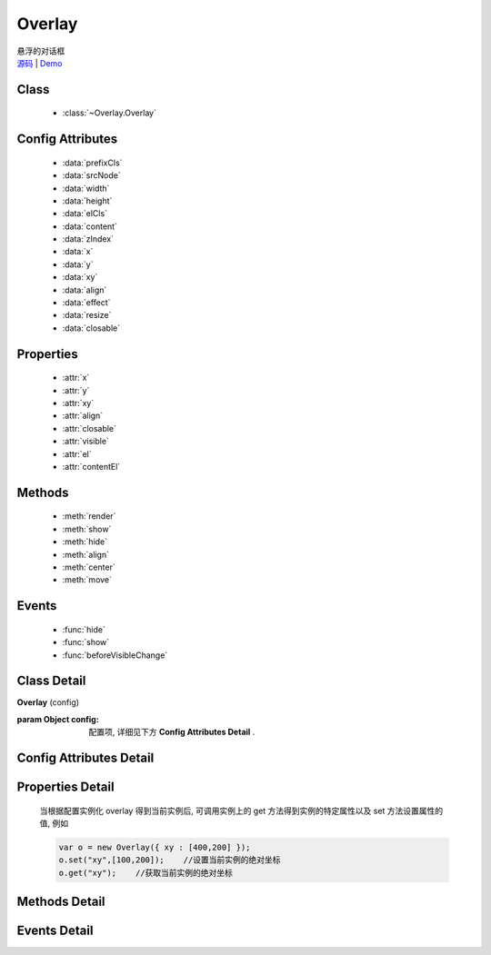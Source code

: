 .. module:: Overlay

Overlay
===============================================

|  悬浮的对话框
|  `源码 <https://github.com/kissyteam/kissy/tree/master/src/overlay/>`_  | `Demo <../../../demo/component/overlay/>`_

Class
-----------------------------------------------

  * :class:`~Overlay.Overlay`

Config Attributes
-----------------------------------------------

  * :data:`prefixCls`
  * :data:`srcNode`
  * :data:`width`
  * :data:`height`
  * :data:`elCls`
  * :data:`content`
  * :data:`zIndex`
  * :data:`x`
  * :data:`y`
  * :data:`xy`
  * :data:`align`
  * :data:`effect`
  * :data:`resize`  
  * :data:`closable`
  
Properties
-----------------------------------------------

  * :attr:`x`
  * :attr:`y`
  * :attr:`xy`
  * :attr:`align`  
  * :attr:`closable`
  * :attr:`visible`
  * :attr:`el`
  * :attr:`contentEl`
  
Methods
-----------------------------------------------

  * :meth:`render`
  * :meth:`show`
  * :meth:`hide`
  * :meth:`align`
  * :meth:`center`
  * :meth:`move`

Events
-----------------------------------------------

  * :func:`hide`
  * :func:`show`
  * :func:`beforeVisibleChange`


Class Detail
-----------------------------------------------

.. class:: Overlay
    
    | **Overlay** (config)
    
    :param Object config: 配置项, 详细见下方 **Config Attributes Detail** .

    
Config Attributes Detail
-----------------------------------------------
    
.. data:: prefixCls

    .. versionadded:: 1.2

    {String} - 可选, 默认为"ks-", 样式类名前缀, 如悬浮层根元素会加上样式类："ks-overlay". kissy 1.2 版本以前设置无效, 都为 "ks-".
    

.. data:: srcNode

    {String} - 可选, 用于取悬浮层根节点, 可为"#id"或".class". 当不设置时表示新建一个 HTMLElement 插入到页面中.

.. data:: width

    {Number | String} - 可选, 悬浮层宽度. 整数表示单元为 px.

.. data:: height

    {Number | String} - 可选, 悬浮层高度. 整数表示单元为 px.

.. data:: elCls

    {String} - 可选, 添加到悬浮层根元素的样式.

.. data:: content

    {String} - 可选, 设置悬浮层的内容 html.

.. data:: zIndex

    {Number} - 可选, 默认为 9999, 设置悬浮层的 z-index 值.

.. data:: x

    {Number} - 可选, 悬浮层相对于文档根节点的 x 坐标.

.. data:: y

    {Number} - 可选, 浮层相对于文档根节点的 y 坐标.

.. data:: xy

    {Array<Number>} - 可选, 相当于将数组第一个元素设置为 :attr:`x` 的值, 将数组的第二个元素设置为 :attr:`y` 的值.

.. data:: align

    {Object} - 可选, 悬浮层对齐的相关配置, 例如：
    
    .. code-block:: javascript
    
        {
            node: null,         // 类型选择器字符串, 对齐参考元素, falsy 值为可视区域
            points: ['tr','tl'], // 类型字符串数组, 表示 overlay 的 tl 与参考节点的 tr 对齐
            offset: [0, 0]      // 类型整数数组, 表示 overlay 最终位置与经 node 和 points 计算后位置的偏移,
                                // 数组第一个元素表示 x 轴偏移, 第二个元素表示 y 轴偏移.
        }
        
    ``points`` 字符串数组元素的取值范围为  t,b,c 与 l,r,c 的两两组合, 分别表示 top,bottom,center 与 left,right,center 的两两组合,
    可以表示 9 种取值范围.
    
    .. note::

        第一个字符取值 t,b,c , 第二个字符取值 l,r,c. 如下图所示

        .. image:: /_images/overlay/align.png
            :width: 380 px
                
.. data:: effect

    .. versionadded:: 1.2

    {Object} - 可选, 显示或隐藏时的特效支持, 例如：
    
    .. code-block:: javascript
    
        {
            effect:'none',    // {String} - 可选, 默认为'none', 'none'(无特效), 'fade'(渐隐显示), 'slide'(滑动显示).
            easing:'',        // {String} - 可选, 同 KISSY.Anim 的 easing 参数配置.
            duratiion:3       // {Number} - 可选, 动画持续时间, 以秒为单位.
        }
        
.. data:: closable

    {Boolean} - 对话框右上角是否包括关闭按钮
    
.. data:: mask

    {Boolean} - 浮层显示时是否使用遮罩层盖住页面其他元素    

.. data:: resize

    .. versionadded:: 1.2

    {Object} - 可选, 拖动调整大小的配置, 例如：
    
    .. code-block:: javascript
    
        {
            minWidth:100, //类型整数, 表示拖动调整大小的最小宽度
            maxWidth:1000, //类型整数, 表示拖动调整大小的最大宽度
            minHeight:100, //类型整数, 表示拖动调整大小的最小高度
            maxHeight:1000, //类型整数, 表示拖动调整大小的最大高度
            handlers:["b","t","r","l","tr","tl","br","bl"] //类型字符串数组, 取自上述 8 个值的集合.
        }    
          
    ``handlers`` 配置表示的数组元素可取上述八种值之一, t,b,l,r 分别表示 top,bottom,left,right, 加上组合共八种取值,
    可在上, 下, 左, 右以及左上, 左下, 右上, 右下进行拖动.
    

Properties Detail
-----------------------------------------------


    当根据配置实例化 overlay 得到当前实例后, 可调用实例上的 get 方法得到实例的特定属性以及 set 方法设置属性的值, 例如

    .. code-block:: javascript
    
        var o = new Overlay({ xy : [400,200] });
        o.set("xy",[100,200]);    //设置当前实例的绝对坐标
        o.get("xy");    //获取当前实例的绝对坐标
    
.. attribute:: x

    {Number} - 悬浮层相对于文档根节点的 x 坐标.

.. attribute:: y

    {Number} - 浮层相对于文档根节点的 y 坐标.

.. attribute:: xy

    {Array<Number>} - 相当于将数组第一个元素设置为 :attr:`x` 的值, 将数组的第二个元素设置为 :attr:`y` 的值.

.. attribute:: align

    {Object} - 悬浮层对齐的相关配置.

.. attribute:: visible

    {Boolean} - 悬浮层的是否显示.
    
.. attribute:: closable

    {Boolean} - 右上角关闭区域有无.    

.. attribute:: el

    {KISSY.Node} - 获取悬浮层的根节点 .
    
    .. note::
    
        必须在调用 :meth:`render` 方法之后才可以获取.

.. attribute:: contentEl

    {KISSY.Node} - 获取悬浮层真正内容所在的节点.
    
    .. note::
    
        必须在调用  :meth:`render` 方法之后才可以获取.
        
    悬浮层的 html 结构如下

    .. code-block:: html
    
        <div><!-- 悬浮层根节点 -->
            <div><!-- 悬浮层内容节点 --->
                <!-- 悬浮层真正内容所在 -->
            </div>
        </div>
        
    一般调用悬浮层的 :meth:`~render` 方法后, 可通过获取 :attr:`contentEl` 属性获取内容所在节点, 来动态修改悬浮层的内容.


Methods Detail
-----------------------------------------------

.. method:: render

    | **render** ()
    | 渲染当前实例, 生成对应的 dom 节点并添加到页面文档树中.

.. method:: show

    | **show** ()
    | 显示悬浮层, 位置根据 :attr:`align` 或者 :attr:`xy` 确定.

.. method:: hide

    | **hide** ()
    | 隐藏悬浮层.

.. method:: align

    | **align** (node,points,offset)
    | 设置对齐
    
    :param string|KISSY.Node|HTMLDOMNode node: 类型对齐的参考元素
    :param Array<string> points: 对齐的参考位置
    :param Array<number> offset: 相对对齐元素的偏移
        
    .. note::
    
        调用该方法前请先调用 :meth:`render`.    
    
.. method:: center

    | **center** ()
    | 将悬浮层放在当前视窗中央.
    
    .. note::
    
        调用该方法前请先调用 :meth:`render`.      

.. method:: move

    | **move** (x,y)
    | 设置悬浮层相对于文档左上角的坐标偏移
    
    :param number x: 横坐标偏移量
    :param number y: 纵坐标偏移量

    
Events Detail
-----------------------------------------------

.. function:: hide
    
    | **hide** ()
    | 当悬浮层隐藏时触发

.. function:: show

    | **show** ()
    | 当悬浮层显示时触发

.. function:: beforeVisibleChange

    | **beforeVisibleChange** (ev)
    | 当悬浮层隐藏或显示前触发

    :param Boolean ev.newVal: 将要隐藏时为 false, 将要显示时为 true
    :param Boolean ev.prevVal: 当前悬浮层显示与否
    :returns: {Boolean} - 返回 false 时, 则会阻止将要进行的显示或隐藏动作.
